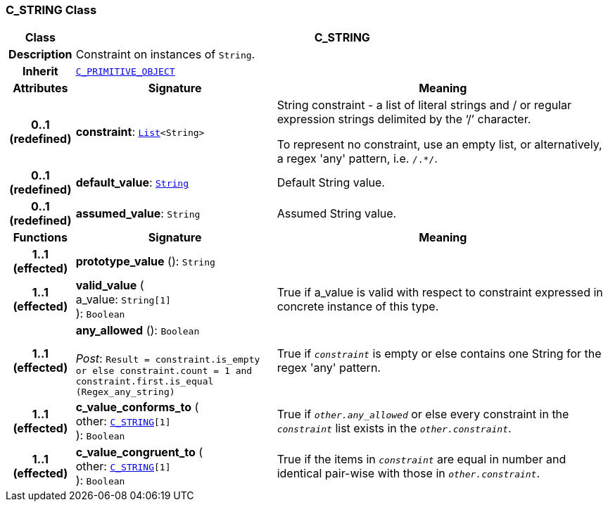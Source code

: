 === C_STRING Class

[cols="^1,3,5"]
|===
h|*Class*
2+^h|*C_STRING*

h|*Description*
2+a|Constraint on instances of `String`.

h|*Inherit*
2+|`<<_c_primitive_object_class,C_PRIMITIVE_OBJECT>>`

h|*Attributes*
^h|*Signature*
^h|*Meaning*

h|*0..1 +
(redefined)*
|*constraint*: `link:/releases/BASE/{base_release}/foundation_types.html#_list_class[List^]<String>`
a|String constraint - a list of literal strings and / or regular expression strings delimited by the ‘/’ character.

To represent no constraint, use an empty list, or alternatively, a regex 'any' pattern, i.e. `/.*/`.

h|*0..1 +
(redefined)*
|*default_value*: `link:/releases/BASE/{base_release}/foundation_types.html#_string_class[String^]`
a|Default String value.

h|*0..1 +
(redefined)*
|*assumed_value*: `String`
a|Assumed String value.
h|*Functions*
^h|*Signature*
^h|*Meaning*

h|*1..1 +
(effected)*
|*prototype_value* (): `String`
a|

h|*1..1 +
(effected)*
|*valid_value* ( +
a_value: `String[1]` +
): `Boolean`
a|True if a_value is valid with respect to constraint expressed in concrete instance of this type.

h|*1..1 +
(effected)*
|*any_allowed* (): `Boolean` +
 +
__Post__: `Result = constraint.is_empty or else constraint.count = 1 and constraint.first.is_equal (Regex_any_string)`
a|True if `_constraint_` is empty or else contains one String for the regex 'any' pattern.

h|*1..1 +
(effected)*
|*c_value_conforms_to* ( +
other: `<<_c_string_class,C_STRING>>[1]` +
): `Boolean`
a|True if `_other.any_allowed_` or else every constraint in the `_constraint_` list exists in the `_other.constraint_`.

h|*1..1 +
(effected)*
|*c_value_congruent_to* ( +
other: `<<_c_string_class,C_STRING>>[1]` +
): `Boolean`
a|True if the items in `_constraint_` are equal in number and identical pair-wise with those in `_other.constraint_`.
|===
